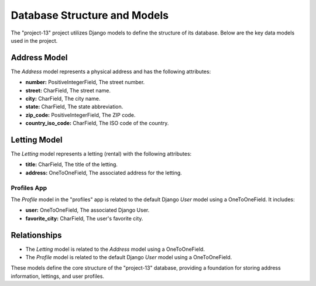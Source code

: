 .. _database_structure:

============================
Database Structure and Models
============================

The "project-13" project utilizes Django models to define the structure of its database. Below are the key data models used in the project.

Address Model
-------------

The `Address` model represents a physical address and has the following attributes:

- **number:** PositiveIntegerField, The street number.
- **street:** CharField, The street name.
- **city:** CharField, The city name.
- **state:** CharField, The state abbreviation.
- **zip_code:** PositiveIntegerField, The ZIP code.
- **country_iso_code:** CharField, The ISO code of the country.

Letting Model
-------------

The `Letting` model represents a letting (rental) with the following attributes:

- **title:** CharField, The title of the letting.
- **address:** OneToOneField, The associated address for the letting.

Profiles App
~~~~~~~~~~~~

The `Profile` model in the "profiles" app is related to the default Django `User` model using a OneToOneField. It includes:

- **user:** OneToOneField, The associated Django User.
- **favorite_city:** CharField, The user's favorite city.

Relationships
-------------

- The `Letting` model is related to the `Address` model using a OneToOneField.
- The `Profile` model is related to the default Django `User` model using a OneToOneField.

These models define the core structure of the "project-13" database, providing a foundation for storing address information, lettings, and user profiles.
